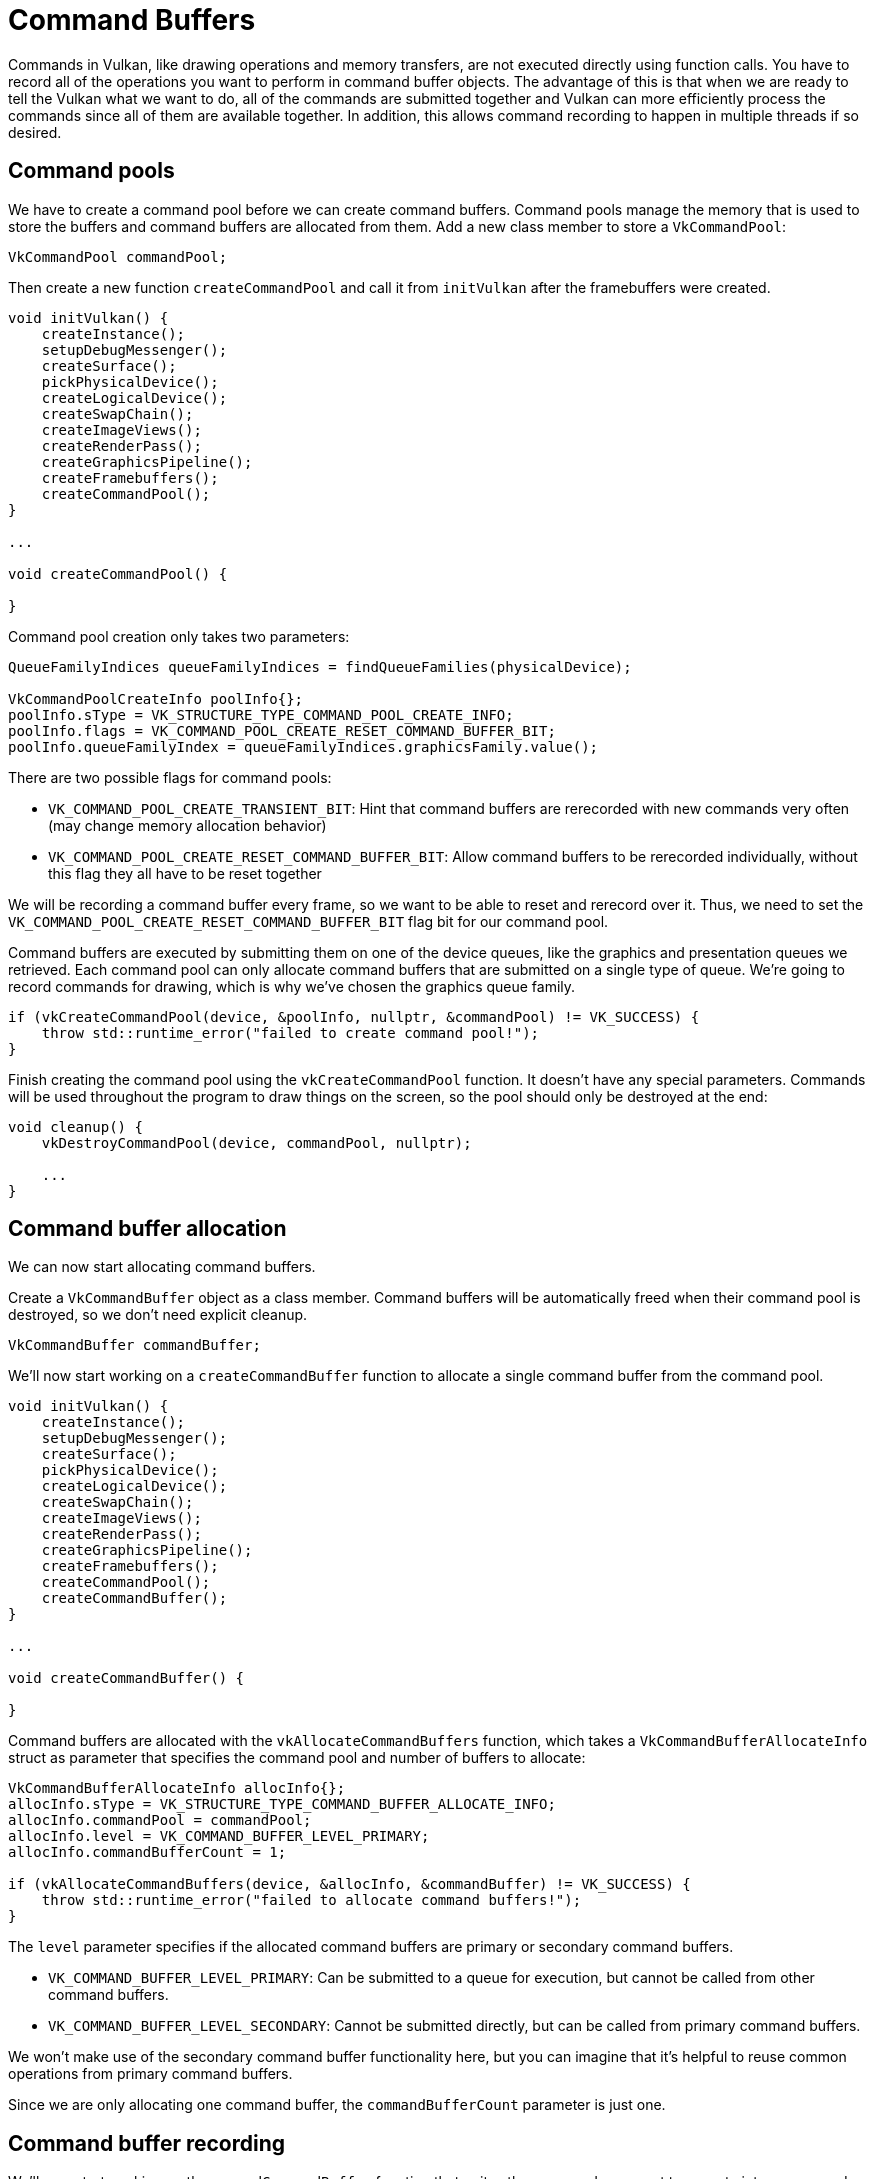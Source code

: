 :pp: {plus}{plus}

= Command Buffers

Commands in Vulkan, like drawing operations and memory transfers, are not executed directly using function calls.
You have to record all of the operations you want to perform in command buffer objects.
The advantage of this is that when we are ready to tell the Vulkan what we want to do, all of the commands are submitted together and Vulkan can more efficiently process the commands since all of them are available together.
In addition, this allows command recording to happen in multiple threads if so desired.

== Command pools

We have to create a command pool before we can create command buffers.
Command pools manage the memory that is used to store the buffers and command buffers are allocated from them.
Add a new class member to store a `VkCommandPool`:

[,c++]
----
VkCommandPool commandPool;
----

Then create a new function `createCommandPool` and call it from `initVulkan` after the framebuffers were created.

[,c++]
----
void initVulkan() {
    createInstance();
    setupDebugMessenger();
    createSurface();
    pickPhysicalDevice();
    createLogicalDevice();
    createSwapChain();
    createImageViews();
    createRenderPass();
    createGraphicsPipeline();
    createFramebuffers();
    createCommandPool();
}

...

void createCommandPool() {

}
----

Command pool creation only takes two parameters:

[,c++]
----
QueueFamilyIndices queueFamilyIndices = findQueueFamilies(physicalDevice);

VkCommandPoolCreateInfo poolInfo{};
poolInfo.sType = VK_STRUCTURE_TYPE_COMMAND_POOL_CREATE_INFO;
poolInfo.flags = VK_COMMAND_POOL_CREATE_RESET_COMMAND_BUFFER_BIT;
poolInfo.queueFamilyIndex = queueFamilyIndices.graphicsFamily.value();
----

There are two possible flags for command pools:

* `VK_COMMAND_POOL_CREATE_TRANSIENT_BIT`: Hint that command buffers are rerecorded with new commands very often (may change memory allocation behavior)
* `VK_COMMAND_POOL_CREATE_RESET_COMMAND_BUFFER_BIT`: Allow command buffers to be rerecorded individually, without this flag they all have to be reset together

We will be recording a command buffer every frame, so we want to be able to reset and rerecord over it.
Thus, we need to set the `VK_COMMAND_POOL_CREATE_RESET_COMMAND_BUFFER_BIT` flag bit for our command pool.

Command buffers are executed by submitting them on one of the device queues, like the graphics and presentation queues we retrieved.
Each command pool can only allocate command buffers that are submitted on a single type of queue.
We're going to record commands for drawing, which is why we've chosen the graphics queue family.

[,c++]
----
if (vkCreateCommandPool(device, &poolInfo, nullptr, &commandPool) != VK_SUCCESS) {
    throw std::runtime_error("failed to create command pool!");
}
----

Finish creating the command pool using the `vkCreateCommandPool` function.
It doesn't have any special parameters.
Commands will be used throughout the program to draw things on the screen, so the pool should only be destroyed at the end:

[,c++]
----
void cleanup() {
    vkDestroyCommandPool(device, commandPool, nullptr);

    ...
}
----

== Command buffer allocation

We can now start allocating command buffers.

Create a `VkCommandBuffer` object as a class member.
Command buffers will be automatically freed when their command pool is destroyed, so we don't need explicit cleanup.

[,c++]
----
VkCommandBuffer commandBuffer;
----

We'll now start working on a `createCommandBuffer` function to allocate a single command buffer from the command pool.

[,c++]
----
void initVulkan() {
    createInstance();
    setupDebugMessenger();
    createSurface();
    pickPhysicalDevice();
    createLogicalDevice();
    createSwapChain();
    createImageViews();
    createRenderPass();
    createGraphicsPipeline();
    createFramebuffers();
    createCommandPool();
    createCommandBuffer();
}

...

void createCommandBuffer() {

}
----

Command buffers are allocated with the `vkAllocateCommandBuffers` function, which takes a `VkCommandBufferAllocateInfo` struct as parameter that specifies the command pool and number of buffers to allocate:

[,c++]
----
VkCommandBufferAllocateInfo allocInfo{};
allocInfo.sType = VK_STRUCTURE_TYPE_COMMAND_BUFFER_ALLOCATE_INFO;
allocInfo.commandPool = commandPool;
allocInfo.level = VK_COMMAND_BUFFER_LEVEL_PRIMARY;
allocInfo.commandBufferCount = 1;

if (vkAllocateCommandBuffers(device, &allocInfo, &commandBuffer) != VK_SUCCESS) {
    throw std::runtime_error("failed to allocate command buffers!");
}
----

The `level` parameter specifies if the allocated command buffers are primary or secondary command buffers.

* `VK_COMMAND_BUFFER_LEVEL_PRIMARY`: Can be submitted to a queue for execution, but cannot be called from other command buffers.
* `VK_COMMAND_BUFFER_LEVEL_SECONDARY`: Cannot be submitted directly, but can be called from primary command buffers.

We won't make use of the secondary command buffer functionality here, but you can imagine that it's helpful to reuse common operations from primary command buffers.

Since we are only allocating one command buffer, the `commandBufferCount` parameter is just one.

== Command buffer recording

We'll now start working on the `recordCommandBuffer` function that writes the commands we want to execute into a command buffer.
The `VkCommandBuffer` used will be passed in as a parameter, as well as the index of the current swapchain image we want to write to.

[,c++]
----
void recordCommandBuffer(VkCommandBuffer commandBuffer, uint32_t imageIndex) {

}
----

We always begin recording a command buffer by calling `vkBeginCommandBuffer` with a small `VkCommandBufferBeginInfo` structure as argument that specifies some details about the usage of this specific command buffer.

[,c++]
----
VkCommandBufferBeginInfo beginInfo{};
beginInfo.sType = VK_STRUCTURE_TYPE_COMMAND_BUFFER_BEGIN_INFO;
beginInfo.flags = 0; // Optional
beginInfo.pInheritanceInfo = nullptr; // Optional

if (vkBeginCommandBuffer(commandBuffer, &beginInfo) != VK_SUCCESS) {
    throw std::runtime_error("failed to begin recording command buffer!");
}
----

The `flags` parameter specifies how we're going to use the command buffer.
The following values are available:

* `VK_COMMAND_BUFFER_USAGE_ONE_TIME_SUBMIT_BIT`: The command buffer will be rerecorded right after executing it once.
* `VK_COMMAND_BUFFER_USAGE_RENDER_PASS_CONTINUE_BIT`: This is a secondary command buffer that will be entirely within a single render pass.
* `VK_COMMAND_BUFFER_USAGE_SIMULTANEOUS_USE_BIT`: The command buffer can be resubmitted while it is also already pending execution.

None of these flags are applicable for us right now.

The `pInheritanceInfo` parameter is only relevant for secondary command buffers.
It specifies which state to inherit from the calling primary command buffers.

If the command buffer was already recorded once, then a call to `vkBeginCommandBuffer` will implicitly reset it.
It's not possible to append commands to a buffer at a later time.

== Starting a render pass

Drawing starts by beginning the render pass with `vkCmdBeginRenderPass`.
The render pass is configured using some parameters in a `VkRenderPassBeginInfo` struct.

[,c++]
----
VkRenderPassBeginInfo renderPassInfo{};
renderPassInfo.sType = VK_STRUCTURE_TYPE_RENDER_PASS_BEGIN_INFO;
renderPassInfo.renderPass = renderPass;
renderPassInfo.framebuffer = swapChainFramebuffers[imageIndex];
----

The first parameters are the render pass itself and the attachments to bind.
We created a framebuffer for each swap chain image where it is specified as a color attachment.
Thus we need to bind the framebuffer for the swapchain image we want to draw to.
Using the imageIndex parameter which was passed in, we can pick the right framebuffer for the current swapchain image.

[,c++]
----
renderPassInfo.renderArea.offset = {0, 0};
renderPassInfo.renderArea.extent = swapChainExtent;
----

The next two parameters define the size of the render area.
The render area defines where shader loads and stores will take place.
The pixels outside this region will have undefined values.
It should match the size of the attachments for best performance.

[,c++]
----
VkClearValue clearColor = {{{0.0f, 0.0f, 0.0f, 1.0f}}};
renderPassInfo.clearValueCount = 1;
renderPassInfo.pClearValues = &clearColor;
----

The last two parameters define the clear values to use for `VK_ATTACHMENT_LOAD_OP_CLEAR`, which we used as load operation for the color attachment.
I've defined the clear color to simply be black with 100% opacity.

[,c++]
----
vkCmdBeginRenderPass(commandBuffer, &renderPassInfo, VK_SUBPASS_CONTENTS_INLINE);
----

The render pass can now begin.
All of the functions that record commands can be recognized by their `vkCmd` prefix.
They all return `void`, so there will be no error handling until we've finished recording.

The first parameter for every command is always the command buffer to record the command to.
The second parameter specifies the details of the render pass we've just provided.
The final parameter controls how the drawing commands within the render pass will be provided.
It can have one of two values:

* `VK_SUBPASS_CONTENTS_INLINE`: The render pass commands will be embedded in the primary command buffer itself and no secondary command buffers will be executed.
* `VK_SUBPASS_CONTENTS_SECONDARY_COMMAND_BUFFERS`: The render pass commands will be executed from secondary command buffers.

We will not be using secondary command buffers, so we'll go with the first option.

== Basic drawing commands

We can now bind the graphics pipeline:

[,c++]
----
vkCmdBindPipeline(commandBuffer, VK_PIPELINE_BIND_POINT_GRAPHICS, graphicsPipeline);
----

The second parameter specifies if the pipeline object is a graphics or compute pipeline.
We've now told Vulkan which operations to execute in the graphics pipeline and which attachment to use in the fragment shader.

As noted in the link:../02_Graphics_pipeline_basics/02_Fixed_functions.md#dynamic-state[fixed functions chapter],  we did specify viewport and scissor state for this pipeline to be dynamic.
So we need to set them in the command buffer before issuing our draw command:

[,c++]
----
VkViewport viewport{};
viewport.x = 0.0f;
viewport.y = 0.0f;
viewport.width = static_cast<float>(swapChainExtent.width);
viewport.height = static_cast<float>(swapChainExtent.height);
viewport.minDepth = 0.0f;
viewport.maxDepth = 1.0f;
vkCmdSetViewport(commandBuffer, 0, 1, &viewport);

VkRect2D scissor{};
scissor.offset = {0, 0};
scissor.extent = swapChainExtent;
vkCmdSetScissor(commandBuffer, 0, 1, &scissor);
----

Now we are ready to issue the draw command for the triangle:

[,c++]
----
vkCmdDraw(commandBuffer, 3, 1, 0, 0);
----

The actual `vkCmdDraw` function is a bit anticlimactic, but it's so simple because of all the information we specified in advance.
It has the following parameters, aside from the command buffer:

* `vertexCount`: Even though we don't have a vertex buffer, we technically still have 3 vertices to draw.
* `instanceCount`: Used for instanced rendering, use `1` if you're not doing that.
* `firstVertex`: Used as an offset into the vertex buffer, defines the lowest value of `gl_VertexIndex`.
* `firstInstance`: Used as an offset for instanced rendering, defines the lowest value of `gl_InstanceIndex`.

== Finishing up

The render pass can now be ended:

[,c++]
----
vkCmdEndRenderPass(commandBuffer);
----

And we've finished recording the command buffer:

[,c++]
----
if (vkEndCommandBuffer(commandBuffer) != VK_SUCCESS) {
    throw std::runtime_error("failed to record command buffer!");
}
----

In the xref:./02_Rendering_and_presentation.adoc[next chapter] we'll write the code for the main loop, which will acquire an image from the swap chain, record and execute a command buffer, then return the finished image to the swap chain.

link:/attachments/14_command_buffers.cpp[C{pp} code] / link:/attachments/09_shader_base.vert[Vertex shader] / link:/attachments/09_shader_base.frag[Fragment shader]
